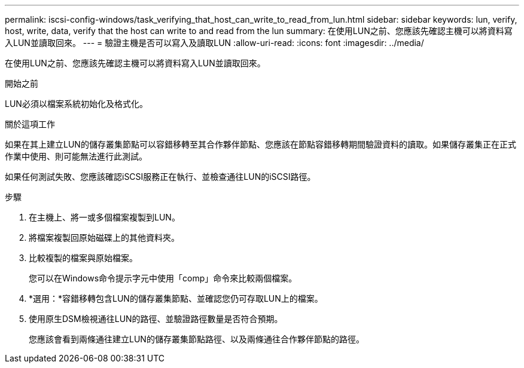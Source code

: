 ---
permalink: iscsi-config-windows/task_verifying_that_host_can_write_to_read_from_lun.html 
sidebar: sidebar 
keywords: lun, verify, host, write, data, verify that the host can write to and read from the lun 
summary: 在使用LUN之前、您應該先確認主機可以將資料寫入LUN並讀取回來。 
---
= 驗證主機是否可以寫入及讀取LUN
:allow-uri-read: 
:icons: font
:imagesdir: ../media/


[role="lead"]
在使用LUN之前、您應該先確認主機可以將資料寫入LUN並讀取回來。

.開始之前
LUN必須以檔案系統初始化及格式化。

.關於這項工作
如果在其上建立LUN的儲存叢集節點可以容錯移轉至其合作夥伴節點、您應該在節點容錯移轉期間驗證資料的讀取。如果儲存叢集正在正式作業中使用、則可能無法進行此測試。

如果任何測試失敗、您應該確認iSCSI服務正在執行、並檢查通往LUN的iSCSI路徑。

.步驟
. 在主機上、將一或多個檔案複製到LUN。
. 將檔案複製回原始磁碟上的其他資料夾。
. 比較複製的檔案與原始檔案。
+
您可以在Windows命令提示字元中使用「comp」命令來比較兩個檔案。

. *選用：*容錯移轉包含LUN的儲存叢集節點、並確認您仍可存取LUN上的檔案。
. 使用原生DSM檢視通往LUN的路徑、並驗證路徑數量是否符合預期。
+
您應該會看到兩條通往建立LUN的儲存叢集節點路徑、以及兩條通往合作夥伴節點的路徑。


